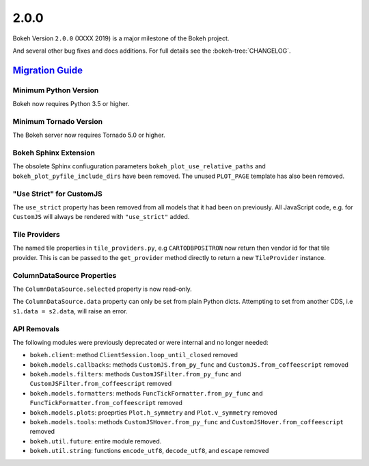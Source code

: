 .. _release-2-0-0:

2.0.0
=====

Bokeh Version ``2.0.0`` (XXXX 2019) is a major milestone of the Bokeh project.



And several other bug fixes and docs additions. For full details see the
:bokeh-tree:`CHANGELOG`.

.. _release-2-0-0-migration:

`Migration Guide <releases.html#release-2-0-0-migration>`__
-----------------------------------------------------------

Minimum Python Version
~~~~~~~~~~~~~~~~~~~~~~

Bokeh now requires Python 3.5 or higher.

Minimum Tornado Version
~~~~~~~~~~~~~~~~~~~~~~~

The Bokeh server now requires Tornado 5.0 or higher.

Bokeh Sphinx Extension
~~~~~~~~~~~~~~~~~~~~~~

The obsolete Sphinx confiuguration parameters ``bokeh_plot_use_relative_paths``
and ``bokeh_plot_pyfile_include_dirs`` have been removed. The unused
``PLOT_PAGE`` template has also been removed.

"Use Strict" for CustomJS
~~~~~~~~~~~~~~~~~~~~~~~~~

The ``use_strict`` property has been removed from all models that it had been
on previously. All JavaScript code, e.g. for ``CustomJS`` will always be rendered
with ``"use_strict"`` added.

Tile Providers
~~~~~~~~~~~~~~

The named tile properties in ``tile_providers.py``, e.g ``CARTODBPOSITRON`` now
return then vendor id for that tile provider. This is can be passed to the
``get_provider`` method directly to return a new ``TileProvider`` instance.

ColumnDataSource Properties
~~~~~~~~~~~~~~~~~~~~~~~~~~~

The ``ColumnDataSource.selected`` property is now read-only.

The ``ColumnDataSource.data`` property can only be set from plain Python dicts.
Attempting to set from another CDS, i.e ``s1.data = s2.data``, will raise an
error.

API Removals
~~~~~~~~~~~~

The following modules were previously deprecated or were internal and no longer
needed:

* ``bokeh.client``: method ``ClientSession.loop_until_closed`` removed
* ``bokeh.models.callbacks``: methods ``CustomJS.from_py_func`` and
  ``CustomJS.from_coffeescript`` removed
* ``bokeh.models.filters``: methods ``CustomJSFilter.from_py_func`` and
  ``CustomJSFilter.from_coffeescript`` removed
* ``bokeh.models.formatters``: methods ``FuncTickFormatter.from_py_func`` and
  ``FuncTickFormatter.from_coffeescript`` removed
* ``bokeh.models.plots``: proeprties ``Plot.h_symmetry`` and ``Plot.v_symmetry``
  removed
* ``bokeh.models.tools``: methods ``CustomJSHover.from_py_func`` and
  ``CustomJSHover.from_coffeescript`` removed
* ``bokeh.util.future``: entire module removed.
* ``bokeh.util.string``: functions ``encode_utf8``, ``decode_utf8``, and ``escape``
  removed
